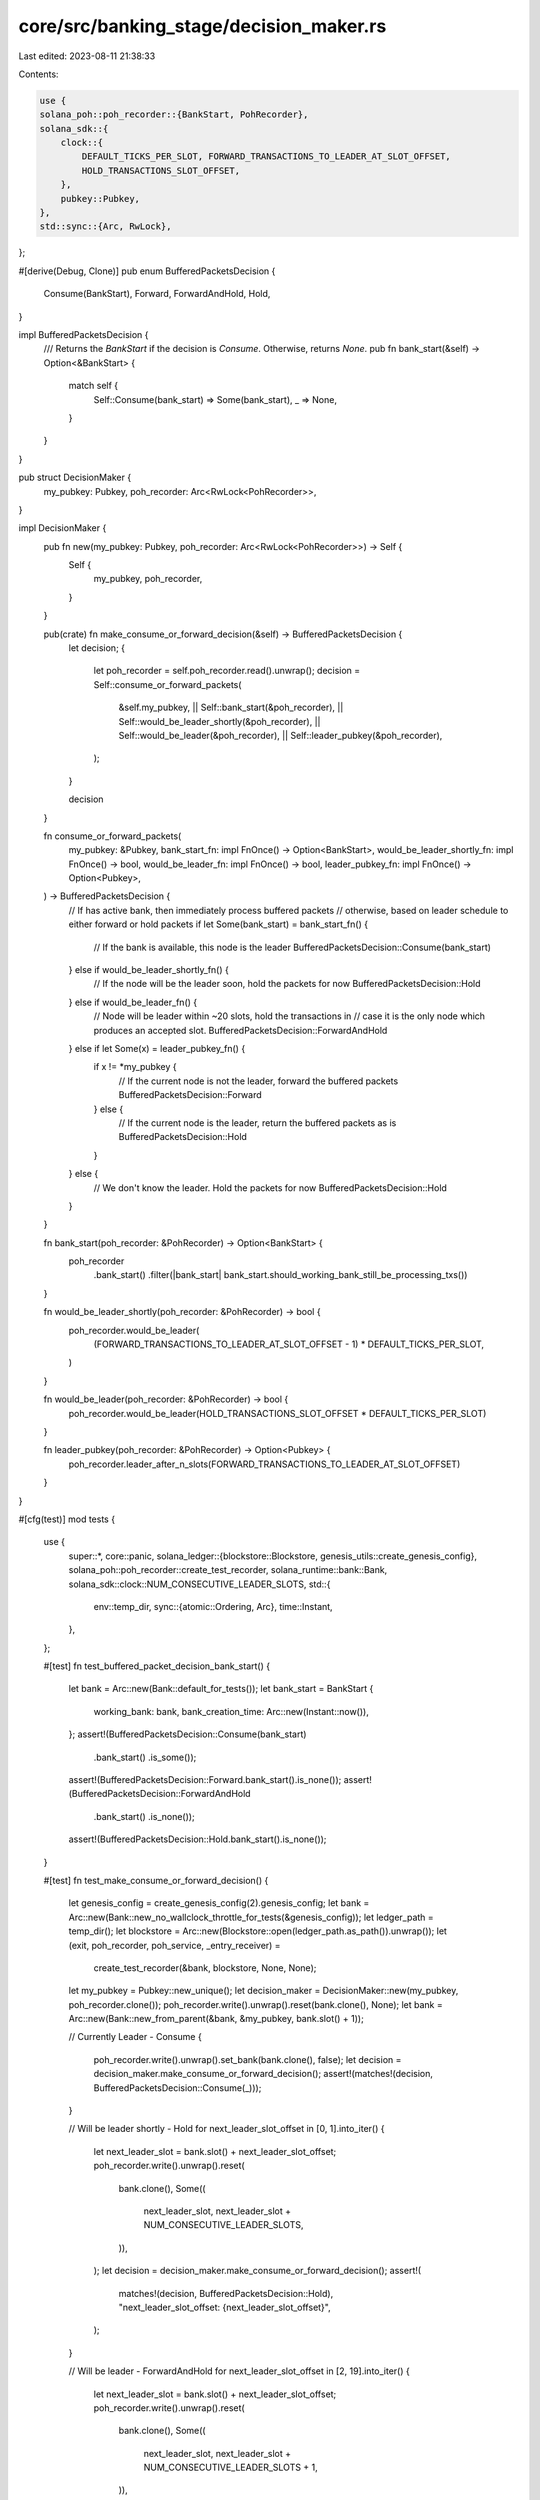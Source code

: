 core/src/banking_stage/decision_maker.rs
========================================

Last edited: 2023-08-11 21:38:33

Contents:

.. code-block:: rs

    use {
    solana_poh::poh_recorder::{BankStart, PohRecorder},
    solana_sdk::{
        clock::{
            DEFAULT_TICKS_PER_SLOT, FORWARD_TRANSACTIONS_TO_LEADER_AT_SLOT_OFFSET,
            HOLD_TRANSACTIONS_SLOT_OFFSET,
        },
        pubkey::Pubkey,
    },
    std::sync::{Arc, RwLock},
};

#[derive(Debug, Clone)]
pub enum BufferedPacketsDecision {
    Consume(BankStart),
    Forward,
    ForwardAndHold,
    Hold,
}

impl BufferedPacketsDecision {
    /// Returns the `BankStart` if the decision is `Consume`. Otherwise, returns `None`.
    pub fn bank_start(&self) -> Option<&BankStart> {
        match self {
            Self::Consume(bank_start) => Some(bank_start),
            _ => None,
        }
    }
}

pub struct DecisionMaker {
    my_pubkey: Pubkey,
    poh_recorder: Arc<RwLock<PohRecorder>>,
}

impl DecisionMaker {
    pub fn new(my_pubkey: Pubkey, poh_recorder: Arc<RwLock<PohRecorder>>) -> Self {
        Self {
            my_pubkey,
            poh_recorder,
        }
    }

    pub(crate) fn make_consume_or_forward_decision(&self) -> BufferedPacketsDecision {
        let decision;
        {
            let poh_recorder = self.poh_recorder.read().unwrap();
            decision = Self::consume_or_forward_packets(
                &self.my_pubkey,
                || Self::bank_start(&poh_recorder),
                || Self::would_be_leader_shortly(&poh_recorder),
                || Self::would_be_leader(&poh_recorder),
                || Self::leader_pubkey(&poh_recorder),
            );
        }

        decision
    }

    fn consume_or_forward_packets(
        my_pubkey: &Pubkey,
        bank_start_fn: impl FnOnce() -> Option<BankStart>,
        would_be_leader_shortly_fn: impl FnOnce() -> bool,
        would_be_leader_fn: impl FnOnce() -> bool,
        leader_pubkey_fn: impl FnOnce() -> Option<Pubkey>,
    ) -> BufferedPacketsDecision {
        // If has active bank, then immediately process buffered packets
        // otherwise, based on leader schedule to either forward or hold packets
        if let Some(bank_start) = bank_start_fn() {
            // If the bank is available, this node is the leader
            BufferedPacketsDecision::Consume(bank_start)
        } else if would_be_leader_shortly_fn() {
            // If the node will be the leader soon, hold the packets for now
            BufferedPacketsDecision::Hold
        } else if would_be_leader_fn() {
            // Node will be leader within ~20 slots, hold the transactions in
            // case it is the only node which produces an accepted slot.
            BufferedPacketsDecision::ForwardAndHold
        } else if let Some(x) = leader_pubkey_fn() {
            if x != *my_pubkey {
                // If the current node is not the leader, forward the buffered packets
                BufferedPacketsDecision::Forward
            } else {
                // If the current node is the leader, return the buffered packets as is
                BufferedPacketsDecision::Hold
            }
        } else {
            // We don't know the leader. Hold the packets for now
            BufferedPacketsDecision::Hold
        }
    }

    fn bank_start(poh_recorder: &PohRecorder) -> Option<BankStart> {
        poh_recorder
            .bank_start()
            .filter(|bank_start| bank_start.should_working_bank_still_be_processing_txs())
    }

    fn would_be_leader_shortly(poh_recorder: &PohRecorder) -> bool {
        poh_recorder.would_be_leader(
            (FORWARD_TRANSACTIONS_TO_LEADER_AT_SLOT_OFFSET - 1) * DEFAULT_TICKS_PER_SLOT,
        )
    }

    fn would_be_leader(poh_recorder: &PohRecorder) -> bool {
        poh_recorder.would_be_leader(HOLD_TRANSACTIONS_SLOT_OFFSET * DEFAULT_TICKS_PER_SLOT)
    }

    fn leader_pubkey(poh_recorder: &PohRecorder) -> Option<Pubkey> {
        poh_recorder.leader_after_n_slots(FORWARD_TRANSACTIONS_TO_LEADER_AT_SLOT_OFFSET)
    }
}

#[cfg(test)]
mod tests {
    use {
        super::*,
        core::panic,
        solana_ledger::{blockstore::Blockstore, genesis_utils::create_genesis_config},
        solana_poh::poh_recorder::create_test_recorder,
        solana_runtime::bank::Bank,
        solana_sdk::clock::NUM_CONSECUTIVE_LEADER_SLOTS,
        std::{
            env::temp_dir,
            sync::{atomic::Ordering, Arc},
            time::Instant,
        },
    };

    #[test]
    fn test_buffered_packet_decision_bank_start() {
        let bank = Arc::new(Bank::default_for_tests());
        let bank_start = BankStart {
            working_bank: bank,
            bank_creation_time: Arc::new(Instant::now()),
        };
        assert!(BufferedPacketsDecision::Consume(bank_start)
            .bank_start()
            .is_some());
        assert!(BufferedPacketsDecision::Forward.bank_start().is_none());
        assert!(BufferedPacketsDecision::ForwardAndHold
            .bank_start()
            .is_none());
        assert!(BufferedPacketsDecision::Hold.bank_start().is_none());
    }

    #[test]
    fn test_make_consume_or_forward_decision() {
        let genesis_config = create_genesis_config(2).genesis_config;
        let bank = Arc::new(Bank::new_no_wallclock_throttle_for_tests(&genesis_config));
        let ledger_path = temp_dir();
        let blockstore = Arc::new(Blockstore::open(ledger_path.as_path()).unwrap());
        let (exit, poh_recorder, poh_service, _entry_receiver) =
            create_test_recorder(&bank, blockstore, None, None);

        let my_pubkey = Pubkey::new_unique();
        let decision_maker = DecisionMaker::new(my_pubkey, poh_recorder.clone());
        poh_recorder.write().unwrap().reset(bank.clone(), None);
        let bank = Arc::new(Bank::new_from_parent(&bank, &my_pubkey, bank.slot() + 1));

        // Currently Leader - Consume
        {
            poh_recorder.write().unwrap().set_bank(bank.clone(), false);
            let decision = decision_maker.make_consume_or_forward_decision();
            assert!(matches!(decision, BufferedPacketsDecision::Consume(_)));
        }

        // Will be leader shortly - Hold
        for next_leader_slot_offset in [0, 1].into_iter() {
            let next_leader_slot = bank.slot() + next_leader_slot_offset;
            poh_recorder.write().unwrap().reset(
                bank.clone(),
                Some((
                    next_leader_slot,
                    next_leader_slot + NUM_CONSECUTIVE_LEADER_SLOTS,
                )),
            );
            let decision = decision_maker.make_consume_or_forward_decision();
            assert!(
                matches!(decision, BufferedPacketsDecision::Hold),
                "next_leader_slot_offset: {next_leader_slot_offset}",
            );
        }

        // Will be leader - ForwardAndHold
        for next_leader_slot_offset in [2, 19].into_iter() {
            let next_leader_slot = bank.slot() + next_leader_slot_offset;
            poh_recorder.write().unwrap().reset(
                bank.clone(),
                Some((
                    next_leader_slot,
                    next_leader_slot + NUM_CONSECUTIVE_LEADER_SLOTS + 1,
                )),
            );
            let decision = decision_maker.make_consume_or_forward_decision();
            assert!(
                matches!(decision, BufferedPacketsDecision::ForwardAndHold),
                "next_leader_slot_offset: {next_leader_slot_offset}",
            );
        }

        // Known leader, not me - Forward
        {
            poh_recorder.write().unwrap().reset(bank, None);
            let decision = decision_maker.make_consume_or_forward_decision();
            assert!(matches!(decision, BufferedPacketsDecision::Forward));
        }

        exit.store(true, Ordering::Relaxed);
        poh_service.join().unwrap();
    }

    #[test]
    fn test_should_process_or_forward_packets() {
        let my_pubkey = solana_sdk::pubkey::new_rand();
        let my_pubkey1 = solana_sdk::pubkey::new_rand();
        let bank = Arc::new(Bank::default_for_tests());
        let bank_start = Some(BankStart {
            working_bank: bank,
            bank_creation_time: Arc::new(Instant::now()),
        });
        // having active bank allows to consume immediately
        assert_matches!(
            DecisionMaker::consume_or_forward_packets(
                &my_pubkey,
                || bank_start.clone(),
                || panic!("should not be called"),
                || panic!("should not be called"),
                || panic!("should not be called")
            ),
            BufferedPacketsDecision::Consume(_)
        );
        // Unknown leader, hold the packets
        assert_matches!(
            DecisionMaker::consume_or_forward_packets(
                &my_pubkey,
                || None,
                || false,
                || false,
                || None
            ),
            BufferedPacketsDecision::Hold
        );
        // Leader other than me, forward the packets
        assert_matches!(
            DecisionMaker::consume_or_forward_packets(
                &my_pubkey,
                || None,
                || false,
                || false,
                || Some(my_pubkey1),
            ),
            BufferedPacketsDecision::Forward
        );
        // Will be leader shortly, hold the packets
        assert_matches!(
            DecisionMaker::consume_or_forward_packets(
                &my_pubkey,
                || None,
                || true,
                || panic!("should not be called"),
                || panic!("should not be called"),
            ),
            BufferedPacketsDecision::Hold
        );
        // Will be leader (not shortly), forward and hold
        assert_matches!(
            DecisionMaker::consume_or_forward_packets(
                &my_pubkey,
                || None,
                || false,
                || true,
                || panic!("should not be called"),
            ),
            BufferedPacketsDecision::ForwardAndHold
        );
        // Current leader matches my pubkey, hold
        assert_matches!(
            DecisionMaker::consume_or_forward_packets(
                &my_pubkey1,
                || None,
                || false,
                || false,
                || Some(my_pubkey1),
            ),
            BufferedPacketsDecision::Hold
        );
    }
}


